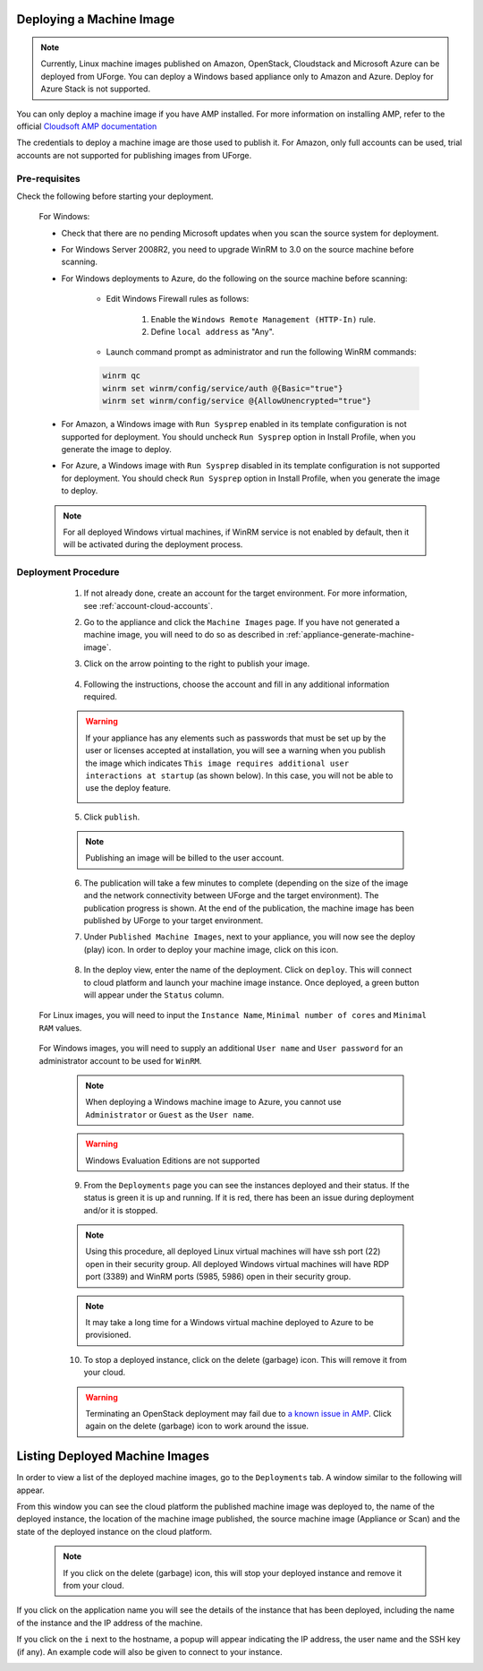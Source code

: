 .. Copyright 2018-2019 FUJITSU LIMITED

.. _deploy-machine-image:

Deploying a Machine Image
--------------------------

.. note:: Currently, Linux machine images published on Amazon, OpenStack, Cloudstack and Microsoft Azure can be deployed from UForge. You can deploy a Windows based appliance only to Amazon and Azure. Deploy for Azure Stack is not supported.

You can only deploy a machine image if you have AMP installed. For more information on installing AMP, refer to the official `Cloudsoft AMP documentation <https://docs.cloudsoft.io/>`_

The credentials to deploy a machine image are those used to publish it.
For Amazon, only full accounts can be used, trial accounts are not supported for publishing images from UForge.

Pre-requisites
~~~~~~~~~~~~~~~

Check the following before starting your deployment.

	For Windows:

	* Check that there are no pending Microsoft updates when you scan the source system for deployment.
	* For Windows Server 2008R2, you need to upgrade WinRM to 3.0 on the source machine before scanning.
	* For Windows deployments to Azure, do the following on the source machine before scanning:

		* Edit Windows Firewall rules as follows:

			#. Enable the ``Windows Remote Management (HTTP-In)`` rule.
			#. Define ``local address`` as "Any".

		* Launch command prompt as administrator and run the following WinRM commands:

		.. code-block:: shell

			winrm qc
			winrm set winrm/config/service/auth @{Basic="true"}
			winrm set winrm/config/service @{AllowUnencrypted="true"}


	* For Amazon, a Windows image with ``Run Sysprep`` enabled in its template configuration is not supported for deployment. You should uncheck ``Run Sysprep`` option in Install Profile, when you generate the image to deploy.
	* For Azure, a Windows image with ``Run Sysprep`` disabled in its template configuration is not supported for deployment. You should check ``Run Sysprep`` option in Install Profile, when you generate the image to deploy.

	.. note:: For all deployed Windows virtual machines, if WinRM service is not enabled by default, then it will be activated during the deployment process.


Deployment Procedure
~~~~~~~~~~~~~~~~~~~~

	1. If not already done, create an account for the target environment.  For more information, see :ref:`account-cloud-accounts`.
	2. Go to the appliance and click the ``Machine Images`` page. If you have not generated a machine image, you will need to do so as described in :ref:`appliance-generate-machine-image`.

	3. Click on the arrow pointing to the right to publish your image.

		.. image:: /images/machine-image-publish.png

	4. Following the instructions, choose the account and fill in any additional information required.

	.. warning:: If your appliance has any elements such as passwords that must be set up by the user or licenses accepted at installation, you will see a warning when you publish the image which indicates ``This image requires additional user interactions at startup`` (as shown below). In this case, you will not be able to use the deploy feature.

		.. image:: /images/machine-image-deploy-warning.png

	5. Click ``publish``.

	.. note:: Publishing an image will be billed to the user account.

	6. The publication will take a few minutes to complete (depending on the size of the image and the network connectivity between UForge and the target environment). The publication progress is shown. At the end of the publication, the machine image has been published by UForge to your target environment.

	7. Under ``Published Machine Images``, next to your appliance, you will now see the deploy (play) icon. In order to deploy your machine image, click on this icon.

		.. image:: /images/machine-image-deploy-icon.png

	8. In the deploy view, enter the name of the deployment. Click on ``deploy``. This will connect to cloud platform and launch your machine image instance. Once deployed, a green button will appear under the ``Status`` column.

    For Linux images, you will need to input the ``Instance Name``, ``Minimal number of cores`` and ``Minimal RAM`` values.

		.. image:: /images/machine-image-deploy-popup-linux.png

    For Windows images, you will need to supply an additional ``User name`` and ``User password`` for an administrator account to be used for ``WinRM``.
        
		.. image:: /images/machine-image-deploy-popup-windows.png

	.. note:: When deploying a Windows machine image to Azure, you cannot use ``Administrator`` or ``Guest`` as the ``User name``.

	.. warning:: Windows Evaluation Editions are not supported

	9. From the ``Deployments`` page you can see the instances deployed and their status. If the status is green it is up and running. If it is red, there has been an issue during deployment and/or it is stopped.

		.. image:: /images/machine-image-deploy-status.png

	.. note:: Using this procedure, all deployed Linux virtual machines will have ssh port (22) open in their security group. All deployed Windows virtual machines will have RDP port (3389) and WinRM ports (5985, 5986) open in their security group.

	.. note:: It may take a long time for a Windows virtual machine deployed to Azure to be provisioned.

	10. To stop a deployed instance, click on the delete (garbage) icon. This will remove it from your cloud.

	.. warning:: Terminating an OpenStack deployment may fail due to `a known issue in AMP <https://issues.apache.org/jira/browse/JCLOUDS-1318>`_. Click again on the delete (garbage) icon to work around the issue.


.. _list-deployment:

Listing Deployed Machine Images
-------------------------------

In order to view a list of the deployed machine images, go to the ``Deployments`` tab. A window similar to the following will appear.

.. image:: /images/deployment-list.png

From this window you can see the cloud platform the published machine image was deployed to, the name of the deployed instance, the location of the machine image published, the source machine image (Appliance or Scan) and the state of the deployed instance on the cloud platform.

	.. note:: If you click on the delete (garbage) icon, this will stop your deployed instance and remove it from your cloud.

If you click on the application name you will see the details of the instance that has been deployed, including the name of the instance and the IP address of the machine.

.. image:: /images/deployment-info.png

If you click on the ``i`` next to the hostname, a popup will appear indicating the IP address, the user name and the SSH key (if any). An example code will also be given to connect to your instance.

.. image:: /images/deployment-info-popup.png

